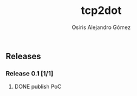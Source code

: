 #+TITLE:     tcp2dot
#+AUTHOR:    Osiris Alejandro Gómez
#+EMAIL:     osiux@osiux.com
#+LANGUAGE:  en
#+LINK:      ISSUE https://github.com/osiris/tcp2dot/issues/
#+LINK:      GIT https://github.com/osiris/tcp2dot/commit/



** Releases
*** Release 0.1 [1/1]
**** DONE publish PoC
     CLOSED: [2014-10-04 sáb 14:58]
     :LOGBOOK:
     - State "DONE"       from "NEXT"       [2014-10-04 sáb 14:58]
     CLOCK: [2014-10-04 sáb 03:41]--[2014-10-04 sáb 06:31] =>  2:50
     :END:


